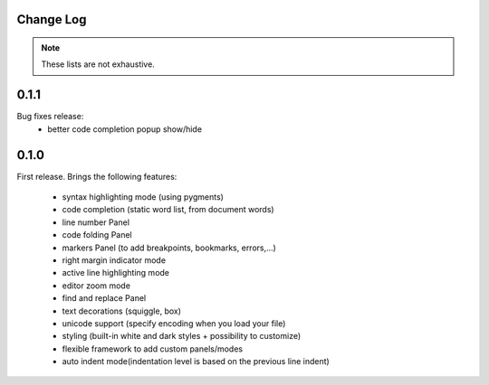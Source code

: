 .. PCEF - PySide Code Editing framework
.. Copyright 2013, Colin Duquesnoy <colin.duquesnoy@gmail.com>

.. This document is released under the LGPLv3 license.
.. You should have received a copy of the GNU Lesser General Public License
.. along with this program. If not, see <http://www.gnu.org/licenses/>.

Change Log
===========

.. note::

    These lists are not exhaustive.

0.1.1
======

Bug fixes release:
    - better code completion popup show/hide


0.1.0
======

First release. Brings the following features:

 * syntax highlighting mode (using pygments)
 * code completion (static word list, from document words)
 * line number Panel
 * code folding Panel
 * markers Panel (to add breakpoints, bookmarks, errors,...)
 * right margin indicator mode
 * active line highlighting mode
 * editor zoom mode
 * find and replace Panel
 * text decorations (squiggle, box)
 * unicode support (specify encoding when you load your file)
 * styling (built-in white and dark styles + possibility to customize)
 * flexible framework to add custom panels/modes
 * auto indent mode(indentation level is based on the previous line indent)